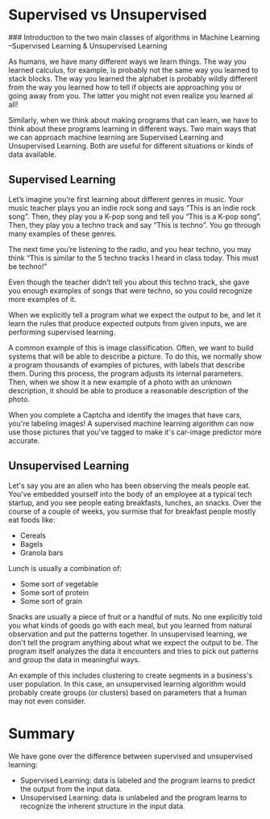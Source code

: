 
* Supervised vs Unsupervised
### Introduction to the two main classes of algorithms in Machine Learning --Supervised Learning & Unsupervised Learning

As humans, we have many different ways we learn things. The way you learned calculus, for example, is probably not the same way you learned to stack blocks. The way you learned the alphabet is probably wildly different from the way you learned how to tell if objects are approaching you or going away from you. The latter you might not even realize you learned al all!

Similarly, when we think about making programs that can learn, we have to think about these programs learning in different ways. Two main ways that we can approach machine learning are Supervised Learning and Unsupervised Learning. Both are useful for different situations or kinds of data available.

** Supervised Learning
Let’s imagine you’re first learning about different genres in music. Your music teacher plays you an indie rock song and says “This is an indie rock song”. Then, they play you a K-pop song and tell you “This is a K-pop song”. Then, they play you a techno track and say “This is techno”. You go through many examples of these genres.

The next time you’re listening to the radio, and you hear techno, you may think “This is similar to the 5 techno tracks I heard in class today. This must be techno!”

Even though the teacher didn’t tell you about this techno track, she gave you enough examples of songs that were techno, so you could recognize more examples of it.

When we explicitly tell a program what we expect the output to be, and let it learn the rules that produce expected outputs from given inputs, we are performing supervised learning.

A common example of this is image classification. Often, we want to build systems that will be able to describe a picture. To do this, we normally show a program thousands of examples of pictures, with labels that describe them. During this process, the program adjusts its internal parameters. Then, when we show it a new example of a photo with an unknown description, it should be able to produce a reasonable description of the photo.

When you complete a Captcha and identify the images that have cars, you're labeling images! A supervised machine learning algorithm can now use those pictures  that you've tagged to make it's car-image predictor more accurate.

** Unsupervised Learning
Let's say you are an alien who has been observing the meals people eat. You've embedded yourself into the body of an employee at a typical tech startup, and you see people eating breakfasts, lunches, an snacks. Over the course of a couple of weeks, you surmise that for breakfast people mostly eat foods like:

    - Cereals
    - Bagels
    - Granola bars

Lunch is usually a combination of:

    - Some sort of vegetable
    - Some sort of protein
    - Some sort of grain

Snacks are usually a piece of fruit or a handful of nuts. No one explicitly told you what kinds of goods go with each meal, but you learned from natural observation and put the patterns together. In unsupervised learning, we don't tell the program anything about what we expect the output to be. The program itself analyzes the data it encounters and tries to pick out patterns and group the data in meaningful ways.

An example of this includes clustering to create segments in a business's user population. In this case, an unsupervised learning algorithm would probably create groups (or clusters) based on parameters that a human may not even consider.

* Summary

We have gone over the difference between supervised and unsupervised learning:

    - Supervised Learning: data is labeled and the program learns to predict the output from the input data.
    - Unsupervised Learning: data is unlabeled and the program learns to recognize the inherent structure in the input data.
